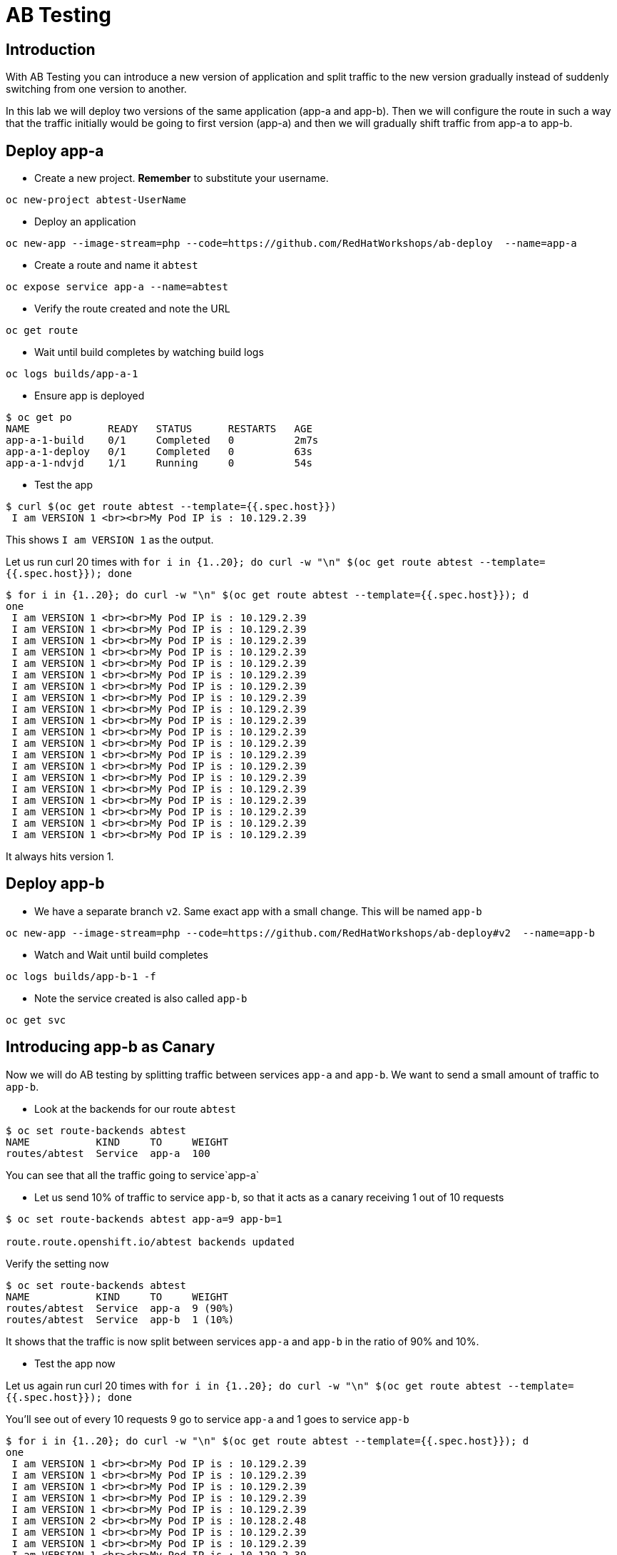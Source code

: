 = AB Testing

== Introduction

With AB Testing you can introduce a new version of application and split traffic to the new version gradually instead of suddenly switching from one version to another.

In this lab we will deploy two versions of the same application (app-a and app-b). Then we will configure the route in such a way that the traffic initially would be going to first version (app-a) and then we will gradually shift traffic from app-a to app-b.

== Deploy app-a

* Create a new project. **Remember** to substitute your username.

....
oc new-project abtest-UserName
....

* Deploy an application

....
oc new-app --image-stream=php --code=https://github.com/RedHatWorkshops/ab-deploy  --name=app-a
....

* Create a route and name it `abtest`
....
oc expose service app-a --name=abtest
....

* Verify the route created and note the URL

....
oc get route
....

* Wait until build completes by watching build logs

....
oc logs builds/app-a-1  
....

* Ensure app is deployed

....
$ oc get po                                                                            
NAME             READY   STATUS      RESTARTS   AGE                                                         
app-a-1-build    0/1     Completed   0          2m7s                                                        
app-a-1-deploy   0/1     Completed   0          63s                                                         
app-a-1-ndvjd    1/1     Running     0          54s 
....

* Test the app

....
$ curl $(oc get route abtest --template={{.spec.host}})                                
 I am VERSION 1 <br><br>My Pod IP is : 10.129.2.39
....

This shows `I am VERSION 1` as the output.

Let us run curl 20 times with `for i in {1..20}; do curl -w "\n" $(oc get route abtest --template={{.spec.host}}); done`

....
$ for i in {1..20}; do curl -w "\n" $(oc get route abtest --template={{.spec.host}}); d
one
 I am VERSION 1 <br><br>My Pod IP is : 10.129.2.39
 I am VERSION 1 <br><br>My Pod IP is : 10.129.2.39
 I am VERSION 1 <br><br>My Pod IP is : 10.129.2.39
 I am VERSION 1 <br><br>My Pod IP is : 10.129.2.39
 I am VERSION 1 <br><br>My Pod IP is : 10.129.2.39
 I am VERSION 1 <br><br>My Pod IP is : 10.129.2.39
 I am VERSION 1 <br><br>My Pod IP is : 10.129.2.39
 I am VERSION 1 <br><br>My Pod IP is : 10.129.2.39
 I am VERSION 1 <br><br>My Pod IP is : 10.129.2.39
 I am VERSION 1 <br><br>My Pod IP is : 10.129.2.39
 I am VERSION 1 <br><br>My Pod IP is : 10.129.2.39
 I am VERSION 1 <br><br>My Pod IP is : 10.129.2.39
 I am VERSION 1 <br><br>My Pod IP is : 10.129.2.39
 I am VERSION 1 <br><br>My Pod IP is : 10.129.2.39
 I am VERSION 1 <br><br>My Pod IP is : 10.129.2.39
 I am VERSION 1 <br><br>My Pod IP is : 10.129.2.39
 I am VERSION 1 <br><br>My Pod IP is : 10.129.2.39
 I am VERSION 1 <br><br>My Pod IP is : 10.129.2.39
 I am VERSION 1 <br><br>My Pod IP is : 10.129.2.39
 I am VERSION 1 <br><br>My Pod IP is : 10.129.2.39
....

It always hits version 1.

== Deploy app-b


* We have a separate branch `v2`. Same exact app with a small change. This will be named `app-b`

....
oc new-app --image-stream=php --code=https://github.com/RedHatWorkshops/ab-deploy#v2  --name=app-b
....

* Watch and Wait until build completes

....
oc logs builds/app-b-1 -f 
....

* Note the service created is also called `app-b`

....
oc get svc
....

== Introducing app-b as Canary

Now we will do AB testing by splitting traffic between services `app-a` and `app-b`. We want to send a small amount of traffic to `app-b`.

* Look at the backends for our route `abtest`

....
$ oc set route-backends abtest                                                         
NAME           KIND     TO     WEIGHT                                                                       
routes/abtest  Service  app-a  100
....

You can see that all the traffic going to service`app-a`

* Let us send 10% of traffic to service `app-b`, so that it acts as a canary receiving 1 out of 10 requests

....
$ oc set route-backends abtest app-a=9 app-b=1

route.route.openshift.io/abtest backends updated
....

Verify the setting now

....
$ oc set route-backends abtest                                                         
NAME           KIND     TO     WEIGHT                                                                       
routes/abtest  Service  app-a  9 (90%)                                                                      
routes/abtest  Service  app-b  1 (10%)
....

It shows that the traffic is now split between services `app-a` and `app-b` in the ratio of 90% and 10%.

* Test the app now

Let us again run curl 20 times with `for i in {1..20}; do curl -w "\n" $(oc get route abtest --template={{.spec.host}}); done`

You'll see out of every 10 requests 9 go to service `app-a` and 1 goes to service `app-b`

....
$ for i in {1..20}; do curl -w "\n" $(oc get route abtest --template={{.spec.host}}); d
one
 I am VERSION 1 <br><br>My Pod IP is : 10.129.2.39
 I am VERSION 1 <br><br>My Pod IP is : 10.129.2.39
 I am VERSION 1 <br><br>My Pod IP is : 10.129.2.39
 I am VERSION 1 <br><br>My Pod IP is : 10.129.2.39
 I am VERSION 1 <br><br>My Pod IP is : 10.129.2.39
 I am VERSION 2 <br><br>My Pod IP is : 10.128.2.48
 I am VERSION 1 <br><br>My Pod IP is : 10.129.2.39
 I am VERSION 1 <br><br>My Pod IP is : 10.129.2.39                                                          
 I am VERSION 1 <br><br>My Pod IP is : 10.129.2.39                                                          
 I am VERSION 1 <br><br>My Pod IP is : 10.129.2.39                                                          
 I am VERSION 1 <br><br>My Pod IP is : 10.129.2.39                                                          
 I am VERSION 1 <br><br>My Pod IP is : 10.129.2.39                                                          
 I am VERSION 1 <br><br>My Pod IP is : 10.129.2.39                                                          
 I am VERSION 1 <br><br>My Pod IP is : 10.129.2.39                                                          
 I am VERSION 1 <br><br>My Pod IP is : 10.129.2.39                                                          
 I am VERSION 1 <br><br>My Pod IP is : 10.129.2.39                                                          
 I am VERSION 1 <br><br>My Pod IP is : 10.129.2.39                                                          
 I am VERSION 2 <br><br>My Pod IP is : 10.128.2.48                                                          
 I am VERSION 1 <br><br>My Pod IP is : 10.129.2.39                                                          
 I am VERSION 1 <br><br>My Pod IP is : 10.129.2.39
....

This is the behavior of a canary. 

Canary is used to test to test waters; to make sure there are no issues.

Let us say `app-b` canary is gone well and we want to gradually increase the amount of traffic to this new version.

== Adjust the traffic split percentages

* Let us make it 50-50 split this time

....
$ oc set route-backends abtest --adjust app-b=50%                                      
route.route.openshift.io/abtest backends updated
....

and verify the change to note 50-50 split

....
$ oc set route-backends abtest                                                         
NAME           KIND     TO     WEIGHT
routes/abtest  Service  app-a  50 (50%)                                                                     
routes/abtest  Service  app-b  50 (50%)
....

* Test again and note the traffic is evenly distributed between the two versions

....
$ for i in {1..20}; do curl -w "\n" $(oc get route abtest --template={{.spec.host}}); d
one                                                                                                         
 I am VERSION 1 <br><br>My Pod IP is : 10.129.2.39                                                          
 I am VERSION 2 <br><br>My Pod IP is : 10.128.2.48                                                          
 I am VERSION 1 <br><br>My Pod IP is : 10.129.2.39                                                          
 I am VERSION 2 <br><br>My Pod IP is : 10.128.2.48                                                          
 I am VERSION 1 <br><br>My Pod IP is : 10.129.2.39                                                          
 I am VERSION 2 <br><br>My Pod IP is : 10.128.2.48                                                          
 I am VERSION 1 <br><br>My Pod IP is : 10.129.2.39                                                          
 I am VERSION 2 <br><br>My Pod IP is : 10.128.2.48                                                          
 I am VERSION 1 <br><br>My Pod IP is : 10.129.2.39                                                          
 I am VERSION 2 <br><br>My Pod IP is : 10.128.2.48                                                          
 I am VERSION 1 <br><br>My Pod IP is : 10.129.2.39                                                          
 I am VERSION 2 <br><br>My Pod IP is : 10.128.2.48                                                          
 I am VERSION 1 <br><br>My Pod IP is : 10.129.2.39                                                          
 I am VERSION 2 <br><br>My Pod IP is : 10.128.2.48                                                          
 I am VERSION 1 <br><br>My Pod IP is : 10.129.2.39                                                          
 I am VERSION 2 <br><br>My Pod IP is : 10.128.2.48                                                          
 I am VERSION 1 <br><br>My Pod IP is : 10.129.2.39                                                          
 I am VERSION 2 <br><br>My Pod IP is : 10.128.2.48                                                          
 I am VERSION 1 <br><br>My Pod IP is : 10.129.2.39                                                          
 I am VERSION 2 <br><br>My Pod IP is : 10.128.2.48 
....

== Shift to new version

* Let us completely shift to the new version 

....
$ oc set route-backends abtest --adjust app-b=100%                                     
route.route.openshift.io/abtest backends updated

$ oc set route-backends abtest                                                         
NAME           KIND     TO     WEIGHT
routes/abtest  Service  app-a  0 (0%)                                                                       
routes/abtest  Service  app-b  100 (100%)
....

* Test again

....
$ for i in {1..20}; do curl -w "\n" $(oc get route abtest --template={{.spec.host}}); d
one                                                                                                         
 I am VERSION 2 <br><br>My Pod IP is : 10.128.2.48                                                          
 I am VERSION 2 <br><br>My Pod IP is : 10.128.2.48                                                          
 I am VERSION 2 <br><br>My Pod IP is : 10.128.2.48                                                          
 I am VERSION 2 <br><br>My Pod IP is : 10.128.2.48                                                          
 I am VERSION 2 <br><br>My Pod IP is : 10.128.2.48                                                          
 I am VERSION 2 <br><br>My Pod IP is : 10.128.2.48                                                          
 I am VERSION 2 <br><br>My Pod IP is : 10.128.2.48                                                          
 I am VERSION 2 <br><br>My Pod IP is : 10.128.2.48                                                          
 I am VERSION 2 <br><br>My Pod IP is : 10.128.2.48                                                          
 I am VERSION 2 <br><br>My Pod IP is : 10.128.2.48                                                          
 I am VERSION 2 <br><br>My Pod IP is : 10.128.2.48                                                          
 I am VERSION 2 <br><br>My Pod IP is : 10.128.2.48                                                          
 I am VERSION 2 <br><br>My Pod IP is : 10.128.2.48                                                          
 I am VERSION 2 <br><br>My Pod IP is : 10.128.2.48                                                          
 I am VERSION 2 <br><br>My Pod IP is : 10.128.2.48                                                          
 I am VERSION 2 <br><br>My Pod IP is : 10.128.2.48                                                          
 I am VERSION 2 <br><br>My Pod IP is : 10.128.2.48                                                          
 I am VERSION 2 <br><br>My Pod IP is : 10.128.2.48                                                          
 I am VERSION 2 <br><br>My Pod IP is : 10.128.2.48                                                          
 I am VERSION 2 <br><br>My Pod IP is : 10.128.2.48
....

Notice that all the traffic is now hitting the new version.

== Clean up

* Delete application

....
oc delete all --all
....

* Delete the project; **substituting** the username in the command below
....
oc delete project abtest-UserName
....

== Summary

In this lab we have learnt Canary and AB Testing to gradually shift the traffic from one version to another.


